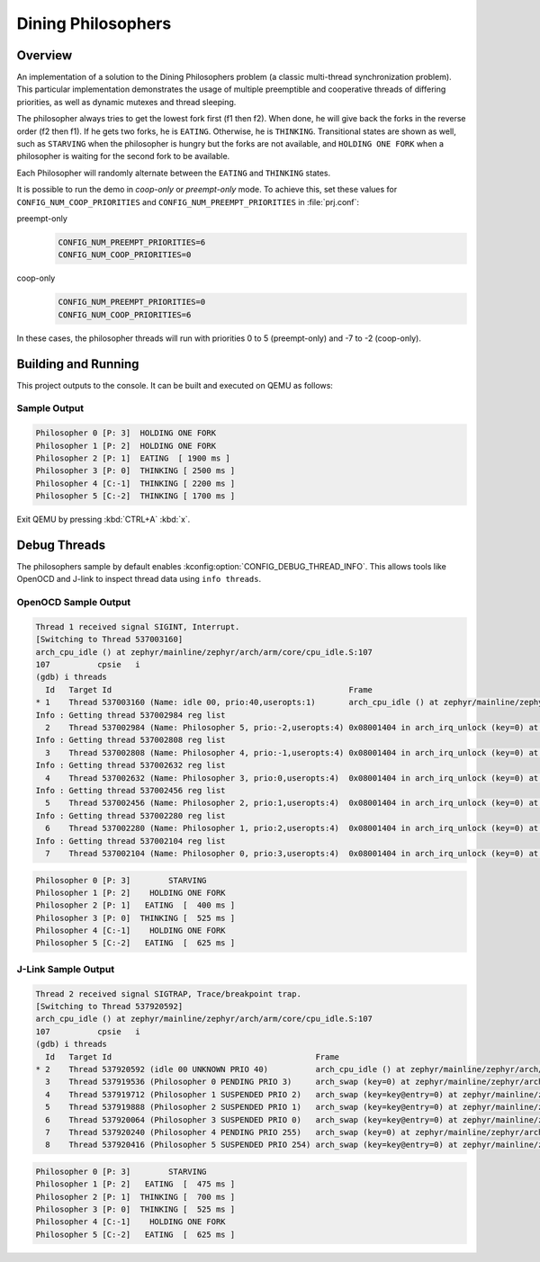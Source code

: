 .. _dining-philosophers-sample:

Dining Philosophers
###################

Overview
********

An implementation of a solution to the Dining Philosophers problem (a classic multi-thread
synchronization problem).  This particular implementation demonstrates the usage of multiple
preemptible and cooperative threads of differing priorities, as well as dynamic mutexes and thread
sleeping.

The philosopher always tries to get the lowest fork first (f1 then f2).  When done, he will give
back the forks in the reverse order (f2 then f1).  If he gets two forks, he is ``EATING``.
Otherwise, he is ``THINKING``. Transitional states are shown as well, such as ``STARVING`` when the
philosopher is hungry but the forks are not available, and ``HOLDING ONE FORK`` when a philosopher
is waiting for the second fork to be available.

Each Philosopher will randomly alternate between the ``EATING`` and ``THINKING`` states.

It is possible to run the demo in `coop-only` or `preempt-only` mode. To achieve this, set these
values for ``CONFIG_NUM_COOP_PRIORITIES`` and ``CONFIG_NUM_PREEMPT_PRIORITIES`` in :file:`prj.conf`:

preempt-only
  .. code-block:: cfg

     CONFIG_NUM_PREEMPT_PRIORITIES=6
     CONFIG_NUM_COOP_PRIORITIES=0


coop-only
  .. code-block:: cfg

     CONFIG_NUM_PREEMPT_PRIORITIES=0
     CONFIG_NUM_COOP_PRIORITIES=6

In these cases, the philosopher threads will run with priorities 0 to 5 (preempt-only) and -7 to -2
(coop-only).

Building and Running
********************

This project outputs to the console.  It can be built and executed on QEMU as follows:

.. zephyr-app-commands::
   :zephyr-app: samples/philosophers
   :host-os: unix
   :board: qemu_x86
   :goals: run
   :compact:

Sample Output
=============

.. code-block::

   Philosopher 0 [P: 3]  HOLDING ONE FORK
   Philosopher 1 [P: 2]  HOLDING ONE FORK
   Philosopher 2 [P: 1]  EATING  [ 1900 ms ]
   Philosopher 3 [P: 0]  THINKING [ 2500 ms ]
   Philosopher 4 [C:-1]  THINKING [ 2200 ms ]
   Philosopher 5 [C:-2]  THINKING [ 1700 ms ]

Exit QEMU by pressing :kbd:`CTRL+A` :kbd:`x`.

Debug Threads
*************

The philosophers sample by default enables :kconfig:option:`CONFIG_DEBUG_THREAD_INFO`. This allows
tools like OpenOCD and J-link to inspect thread data using ``info threads``.

.. zephyr-app-commands::
   :zephyr-app: samples/philosophers
   :host-os: unix
   :board: <board_name>
   :goals: debug
   :compact:


OpenOCD Sample Output
=====================

.. code-block::

   Thread 1 received signal SIGINT, Interrupt.
   [Switching to Thread 537003160]
   arch_cpu_idle () at zephyr/mainline/zephyr/arch/arm/core/cpu_idle.S:107
   107		cpsie	i
   (gdb) i threads
     Id   Target Id                                                  Frame
   * 1    Thread 537003160 (Name: idle 00, prio:40,useropts:1)       arch_cpu_idle () at zephyr/mainline/zephyr/arch/arm/core/cpu_idle.S:107
   Info : Getting thread 537002984 reg list
     2    Thread 537002984 (Name: Philosopher 5, prio:-2,useropts:4) 0x08001404 in arch_irq_unlock (key=0) at zephyr/mainline/zephyr/include/arch/arm/asm_inline_gcc.h:95
   Info : Getting thread 537002808 reg list
     3    Thread 537002808 (Name: Philosopher 4, prio:-1,useropts:4) 0x08001404 in arch_irq_unlock (key=0) at zephyr/mainline/zephyr/include/arch/arm/asm_inline_gcc.h:95
   Info : Getting thread 537002632 reg list
     4    Thread 537002632 (Name: Philosopher 3, prio:0,useropts:4)  0x08001404 in arch_irq_unlock (key=0) at zephyr/mainline/zephyr/include/arch/arm/asm_inline_gcc.h:95
   Info : Getting thread 537002456 reg list
     5    Thread 537002456 (Name: Philosopher 2, prio:1,useropts:4)  0x08001404 in arch_irq_unlock (key=0) at zephyr/mainline/zephyr/include/arch/arm/asm_inline_gcc.h:95
   Info : Getting thread 537002280 reg list
     6    Thread 537002280 (Name: Philosopher 1, prio:2,useropts:4)  0x08001404 in arch_irq_unlock (key=0) at zephyr/mainline/zephyr/include/arch/arm/asm_inline_gcc.h:95
   Info : Getting thread 537002104 reg list
     7    Thread 537002104 (Name: Philosopher 0, prio:3,useropts:4)  0x08001404 in arch_irq_unlock (key=0) at zephyr/mainline/zephyr/include/arch/arm/asm_inline_gcc.h:95

.. code-block::

   Philosopher 0 [P: 3]        STARVING
   Philosopher 1 [P: 2]    HOLDING ONE FORK
   Philosopher 2 [P: 1]   EATING  [  400 ms ]
   Philosopher 3 [P: 0]  THINKING [  525 ms ]
   Philosopher 4 [C:-1]    HOLDING ONE FORK
   Philosopher 5 [C:-2]   EATING  [  625 ms ]


J-Link Sample Output
====================

.. code-block::

   Thread 2 received signal SIGTRAP, Trace/breakpoint trap.
   [Switching to Thread 537920592]
   arch_cpu_idle () at zephyr/mainline/zephyr/arch/arm/core/cpu_idle.S:107
   107		cpsie	i
   (gdb) i threads
     Id   Target Id                                           Frame
   * 2    Thread 537920592 (idle 00 UNKNOWN PRIO 40)          arch_cpu_idle () at zephyr/mainline/zephyr/arch/arm/core/cpu_idle.S:107
     3    Thread 537919536 (Philosopher 0 PENDING PRIO 3)     arch_swap (key=0) at zephyr/mainline/zephyr/arch/arm/core/swap.c:53
     4    Thread 537919712 (Philosopher 1 SUSPENDED PRIO 2)   arch_swap (key=key@entry=0) at zephyr/mainline/zephyr/arch/arm/core/swap.c:53
     5    Thread 537919888 (Philosopher 2 SUSPENDED PRIO 1)   arch_swap (key=key@entry=0) at zephyr/mainline/zephyr/arch/arm/core/swap.c:53
     6    Thread 537920064 (Philosopher 3 SUSPENDED PRIO 0)   arch_swap (key=key@entry=0) at zephyr/mainline/zephyr/arch/arm/core/swap.c:53
     7    Thread 537920240 (Philosopher 4 PENDING PRIO 255)   arch_swap (key=0) at zephyr/mainline/zephyr/arch/arm/core/swap.c:53
     8    Thread 537920416 (Philosopher 5 SUSPENDED PRIO 254) arch_swap (key=key@entry=0) at zephyr/mainline/zephyr/arch/arm/core/swap.c:53

.. code-block::

   Philosopher 0 [P: 3]        STARVING
   Philosopher 1 [P: 2]   EATING  [  475 ms ]
   Philosopher 2 [P: 1]  THINKING [  700 ms ]
   Philosopher 3 [P: 0]  THINKING [  525 ms ]
   Philosopher 4 [C:-1]    HOLDING ONE FORK
   Philosopher 5 [C:-2]   EATING  [  625 ms ]
